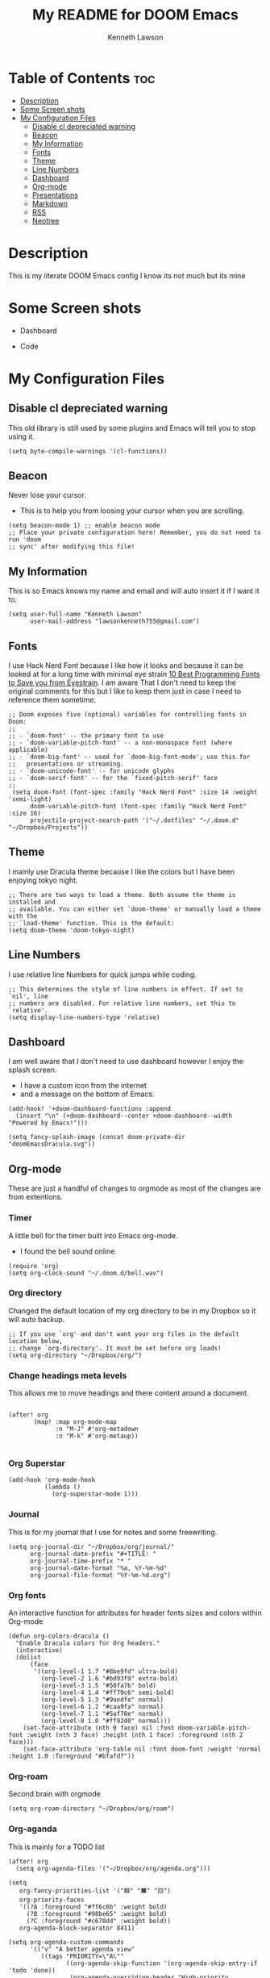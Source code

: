 #+TITLE:   My README for DOOM Emacs
#+AUTHOR: Kenneth Lawson
#+PROPERTY: header-args :tangle config.el
#+STARTUP: showeverything

* Table of Contents :toc:
- [[#description][Description]]
- [[#some-screen-shots][Some Screen shots]]
- [[#my-configuration-files][My Configuration Files]]
  - [[#disable-cl-depreciated-warning][Disable cl depreciated warning]]
  - [[#beacon][Beacon]]
  - [[#my-information][My Information]]
  - [[#fonts][Fonts]]
  - [[#theme][Theme]]
  - [[#line-numbers][Line Numbers]]
  - [[#dashboard][Dashboard]]
  - [[#org-mode][Org-mode]]
  - [[#presentations][Presentations]]
  - [[#markdown][Markdown]]
  - [[#rss][RSS]]
  - [[#neotree][Neotree]]

* Description
# A summary of what this module does.
This is my literate DOOM Emacs config I know its not much but its mine

* Some Screen shots
- Dashboard
  #+DESCRIPTION: This is my dashboard
  [[./screenshots/dashboard.png]]
- Code
  #+DESCRIPTION: a screenshot of my code
  [[./screenshots/code.png]]

* My Configuration Files

** Disable cl depreciated warning
 This old library is still used by some plugins and Emacs will tell you to stop using it.
 #+begin_src elisp
 (setq byte-compile-warnings '(cl-functions))
 #+end_src

** Beacon
 Never lose your cursor.
 - This is to help you from loosing your cursor when you are scrolling.
 #+begin_src elisp
 (setq beacon-mode 1) ;; enable beacon mode
 ;; Place your private configuration here! Remember, you do not need to run 'doom
 ;; sync' after modifying this file!
 #+end_src

** My Information
 This is so Emacs knows my name and email and will auto insert it if I want it to.
 #+begin_src elisp
 (setq user-full-name "Kenneth Lawson"
       user-mail-address "lawsonkenneth755@gmail.com")
 #+end_src

** Fonts
I use Hack Nerd Font because I like how it looks and because it can be looked at for a long time with minimal eye strain [[https://www.asktheegghead.com/10-best-programming-fonts-to-save-you-from-eyestrain/][10 Best Programming Fonts to Save you from Eyestrain]]. I am aware That I don't need to keep the original comments for this but I like to keep them just in case I need to reference them sometime.
#+begin_src elisp
;; Doom exposes five (optional) variables for controlling fonts in Doom:
;;
;; - `doom-font' -- the primary font to use
;; - `doom-variable-pitch-font' -- a non-monospace font (where applicable)
;; - `doom-big-font' -- used for `doom-big-font-mode'; use this for
;;   presentations or streaming.
;; - `doom-unicode-font' -- for unicode glyphs
;; - `doom-serif-font' -- for the `fixed-pitch-serif' face
;;
 (setq doom-font (font-spec :family "Hack Nerd Font" :size 14 :weight 'semi-light)
      doom-variable-pitch-font (font-spec :family "Hack Nerd Font" :size 16)
      projectile-project-search-path '("~/.dotfiles" "~/.doom.d" "~/Dropbox/Projects"))
#+end_src

** Theme
I mainly use Dracula theme because I like the colors but I have been enjoying tokyo night.
#+begin_src elisp
;; There are two ways to load a theme. Both assume the theme is installed and
;; available. You can either set `doom-theme' or manually load a theme with the
;; `load-theme' function. This is the default:
(setq doom-theme 'doom-tokyo-night)
#+end_src

** Line Numbers
I use relative line Numbers for quick jumps while coding.
#+begin_src elisp
;; This determines the style of line numbers in effect. If set to `nil', line
;; numbers are disabled. For relative line numbers, set this to `relative'.
(setq display-line-numbers-type 'relative)
#+end_src

** Dashboard
I am well aware that I don't need to use dashboard however I enjoy the splash screen.
- I have a custom icon from the internet
- and a message on the bottom of Emacs.
#+begin_src elisp
(add-hook! '+doom-dashboard-functions :append
  (insert "\n" (+doom-dashboard--center +doom-dashboard--width "Powered by Emacs!")))

(setq fancy-splash-image (concat doom-private-dir "doomEmacsDracula.svg"))
#+end_src

** Org-mode
These are just a handful of changes to orgmode as most of the changes are from extentions.
*** Timer
A little bell for the timer built into Emacs org-mode.
- I found the bell sound online.
#+begin_src elisp
(require 'org)
(setq org-clock-sound "~/.doom.d/bell.wav")
#+end_src
*** Org directory
Changed the default location of my org directory to be in my Dropbox so it will auto backup.
#+begin_src elisp
;; If you use `org' and don't want your org files in the default location below,
;; change `org-directory'. It must be set before org loads!
(setq org-directory "~/Dropbox/org/")
#+end_src
*** Change headings meta levels
This allows me to move headings and there content around a document.
#+begin_src elisp

(after! org
       (map! :map org-mode-map
             :n "M-J" #'org-metadown
             :n "M-k" #'org-metaup))

#+end_src
*** Org Superstar
#+begin_src elisp
(add-hook 'org-mode-hook
          (lambda ()
            (org-superstar-mode 1)))
#+end_src
*** Journal
This is for my journal that I use for notes and some freewriting.
#+begin_src elisp
(setq org-journal-dir "~/Dropbox/org/journal/"
      org-journal-date-prefix "#+TITLE: "
      org-journal-time-prefix "* "
      org-journal-date-format "%a, %Y-%m-%d"
      org-journal-file-format "%Y-%m-%d.org")
#+end_src
*** Org fonts
An interactive function for attributes for header fonts sizes and colors within Org-mode
#+begin_src elisp
(defun org-colors-dracula ()
  "Enable Dracula colors for Org headers."
  (interactive)
  (dolist
      (face
       '((org-level-1 1.7 "#8be9fd" ultra-bold)
         (org-level-2 1.6 "#bd93f9" extra-bold)
         (org-level-3 1.5 "#50fa7b" bold)
         (org-level-4 1.4 "#ff79c6" semi-bold)
         (org-level-5 1.3 "#9aedfe" normal)
         (org-level-6 1.2 "#caa9fa" normal)
         (org-level-7 1.1 "#5af78e" normal)
         (org-level-8 1.0 "#ff92d0" normal)))
    (set-face-attribute (nth 0 face) nil :font doom-variable-pitch-font :weight (nth 3 face) :height (nth 1 face) :foreground (nth 2 face)))
    (set-face-attribute 'org-table nil :font doom-font :weight 'normal :height 1.0 :foreground "#bfafdf"))
#+end_src
*** Org-roam
Second brain with orgmode
#+begin_src elisp
(setq org-roam-directory "~/Dropbox/org/roam")
#+end_src
*** Org-aganda
This is mainly for a TODO list
#+begin_src elisp
(after! org
  (setq org-agenda-files '("~/Dropbox/org/agenda.org")))

(setq
   org-fancy-priorities-list '("🟥" "🟧" "🟨")
   org-priority-faces
   '((?A :foreground "#ff6c6b" :weight bold)
     (?B :foreground "#98be65" :weight bold)
     (?C :foreground "#c678dd" :weight bold))
   org-agenda-block-separator 8411)

(setq org-agenda-custom-commands
      '(("v" "A better agenda view"
         ((tags "PRIORITY=\"A\""
                ((org-agenda-skip-function '(org-agenda-skip-entry-if 'todo 'done))
                 (org-agenda-overriding-header "High-priority unfinished tasks:")))
          (tags "PRIORITY=\"B\""
                ((org-agenda-skip-function '(org-agenda-skip-entry-if 'todo 'done))
                 (org-agenda-overriding-header "Medium-priority unfinished tasks:")))
          (tags "PRIORITY=\"C\""
                ((org-agenda-skip-function '(org-agenda-skip-entry-if 'todo 'done))
                 (org-agenda-overriding-header "Low-priority unfinished tasks:")))
          (tags "customtag"
                ((org-agenda-skip-function '(org-agenda-skip-entry-if 'todo 'done))
                 (org-agenda-overriding-header "Tasks marked with customtag:")))

          (agenda "")
          (alltodo "")))))
#+end_src
*** LaTeX export variables
These are for exporting you org files into pdf's through [[https://www.latex-project.org/][LaTeX]]
#+begin_src elisp
(setq org-latex-pdf-process
      '("latexmk -pdflatex='pdflatex -interaction nonstopmode' -pdf -bibtex -f %f"))



(unless (boundp 'org-latex-classes)
  (setq org-latex-classes nil))

(add-to-list 'org-latex-classes
             '("ethz"
               "\\documentclass[a4paper,11pt,titlepage]{memoir}
\\usepackage[utf8]{inputenc}
\\usepackage[T1]{fontenc}
\\usepackage{fixltx2e}
\\usepackage{graphicx}
\\usepackage{longtable}
\\usepackage{float}
\\usepackage{wrapfig}
\\usepackage{rotating}
\\usepackage[normalem]{ulem}
\\usepackage{amsmath}
\\usepackage{textcomp}
\\usepackage{marvosym}
\\usepackage{wasysym}
\\usepackage{amssymb}
\\usepackage{hyperref}
\\usepackage{mathpazo}
\\usepackage{color}
\\usepackage{enumerate}
\\definecolor{bg}{rgb}{0.95,0.95,0.95}
\\tolerance=1000
      [NO-DEFAULT-PACKAGES]
      [PACKAGES]
      [EXTRA]
\\linespread{1.1}
\\hypersetup{pdfborder=0 0 0}"
               ("\\chapter{%s}" . "\\chapter*{%s}")
               ("\\section{%s}" . "\\section*{%s}")
               ("\\subsection{%s}" . "\\subsection*{%s}")
               ("\\subsubsection{%s}" . "\\subsubsection*{%s}")
               ("\\paragraph{%s}" . "\\paragraph*{%s}")
               ("\\subparagraph{%s}" . "\\subparagraph*{%s}")))


(add-to-list 'org-latex-classes
             '("article"
               "\\documentclass[11pt,a4paper]{article}
\\usepackage[utf8]{inputenc}
\\usepackage[T1]{fontenc}
\\usepackage{fixltx2e}
\\usepackage{graphicx}
\\usepackage{longtable}
\\usepackage{float}
\\usepackage{wrapfig}
\\usepackage{rotating}
\\usepackage[normalem]{ulem}
\\usepackage{amsmath}
\\usepackage{textcomp}
\\usepackage{marvosym}
\\usepackage{wasysym}
\\usepackage{amssymb}
\\usepackage{hyperref}
\\usepackage{mathpazo}
\\usepackage{color}
\\usepackage{enumerate}
\\definecolor{bg}{rgb}{0.95,0.95,0.95}
\\tolerance=1000
      [NO-DEFAULT-PACKAGES]
      [PACKAGES]
      [EXTRA]
\\linespread{1.1}
\\hypersetup{pdfborder=0 0 0}"
               ("\\section{%s}" . "\\section*{%s}")
               ("\\subsection{%s}" . "\\subsection*{%s}")
               ("\\subsubsection{%s}" . "\\subsubsection*{%s}")
               ("\\paragraph{%s}" . "\\paragraph*{%s}")))


(add-to-list 'org-latex-classes '("ebook"
                                  "\\documentclass[11pt, oneside]{memoir}
\\setstocksize{9in}{6in}
\\settrimmedsize{\\stockheight}{\\stockwidth}{*}
\\setlrmarginsandblock{2cm}{2cm}{*} % Left and right margin
\\setulmarginsandblock{2cm}{2cm}{*} % Upper and lower margin
\\checkandfixthelayout
% Much more laTeX code omitted
"
                                  ("\\chapter{%s}" . "\\chapter*{%s}")
                                  ("\\section{%s}" . "\\section*{%s}")
                                  ("\\subsection{%s}" . "\\subsection*{%s}")))
#+end_src
*** Org-auto-tangle
This will auto tangle any org file that you want to auto tangle
#+begin_src elisp
(use-package! org-auto-tangle
  :defer t
  :hook (org-mode . org-auto-tangle-mode)
  :config
  (setq org-auto-tangle-default t))
#+end_src

** Presentations
*** org-presents
[[https://github.com/rlister/org-present][org-present github]]
#+begin_src elisp
(eval-after-load "org-present"
  '(progn
     (add-hook 'org-present-mode-hook
               (lambda ()
                 (org-present-big)
                 (org-display-inline-images)
                 (org-present-hide-cursor)
                 (org-present-read-only)))
     (add-hook 'org-present-mode-quit-hook
               (lambda ()
                 (org-present-small)
                 (org-remove-inline-images)
                 (org-present-show-cursor)
                 (org-present-read-write)))))
#+end_src

** Markdown
Variable Markdown header sizes
#+begin_src elisp
(custom-set-faces
 '(markdown-header-face ((t (:inherit font-lock-function-name-face :weight bold :family "variable-pitch"))))
 '(markdown-header-face-1 ((t (:inherit markdown-header-face :height 1.8))))
 '(markdown-header-face-2 ((t (:inherit markdown-header-face :height 1.4))))
 '(markdown-header-face-3 ((t (:inherit markdown-header-face :height 1.2)))))
#+end_src

** RSS
I use elfeed which is a RSS reader in Emacs
with the main feeds that I use.
#+begin_src elisp
(require 'elfeed-goodies)
(elfeed-goodies/setup)
(setq elfeed-goodies/entry-pane-size 0.5)
(setq elfeed-feeds (quote
                    (("https://gamingonlinux.com/article_rss.php" gaming on linux)
                     ("https://hackaday.com/blog/feedd/" hackaday)
                     ("https://opensource.com/feed" opensource linux)
                     ("https://www.snopes.com/feed/" snopes)
                     ("https://chaski.huffpost.com/us/auto/vertical/books" hp books)
                     ("https://chaski.huffpost.com/us/auto/vertical/education" hp education)
                     ("https://chaski.huffpost.com/us/auto/vertical/queer-voices" hp queer)
                     ("https://chaski.huffpost.com/us/auto/vertical/science" hp science)
                     ("https://chaski.huffpost.com/us/auto/vertical/technology" hp technology)
                     ("https://chaski.huffpost.com/us/auto/vertical/green" hp green)
                     ("https://chaski.huffpost.com/us/auto/vertical/media" hp media)
                     ("https://chaski.huffpost.com/us/auto/vertical/politics" hp politics)
                     ("https://chaski.huffpost.com/us/auto/vertical/religion" hp religion)
                     ("https://chaski.huffpost.com/us/auto/vertical/world-news" hp world)
                     ("https://chaski.huffpost.com/us/auto/vertical/us-news" hp us)
                     ("https://opensource.com/feed" opensource linux)
                     ("https://linux.softpedia.com/backend.xml" softpedia linux)
                     ("https://itsfoss.com/feed/" itsfoss)
                     ("https://www.zdnet.com/topic/linux/rss.xml" zdnet linux)
                     ("https://www.phoronix.com/rss.php" phoronix)
                     ("http://feeds.feedburner.com/d0od" omgubuntu)
                     ("https://www.computerworld.com/index.rss" computerworld)
                     ("https://feeds.arstechnica.com/arstechnica/index" arstechnica)
                     ("http://www.theverge.com/rss/index.xml" the verge))))


#+end_src

** Neotree
This is a tree viewer that is reminiscent to those built into IDE's
#+begin_src elisp
(after! neotree
  (setq neo-smart-open t
        neo-window-fixed-size nil))
(after! doom-themes
  (setq doom-neotree-enable-variable-pitch t))
(map! :leader
      :desc "Toggle neotree file viewer" "t n" #'neotree-toggle
      :desc "Open directory in neotree" "d n" #'neotree-dir)
#+end_src
